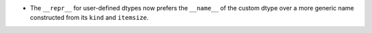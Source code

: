 * The ``__repr__`` for user-defined dtypes now prefers the ``__name__`` of the
  custom dtype over a more generic name constructed from its ``kind`` and
  ``itemsize``.
